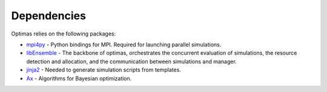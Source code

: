 Dependencies
============

Optimas relies on the following packages:

* `mpi4py <https://pypi.org/project/mpi4py/>`_ - Python bindings for MPI. Required for launching parallel simulations.
* `libEnsemble <https://pypi.org/project/libensemble/>`_ - The backbone of optimas, orchestrates the concurrent evaluation of simulations, the resource detection and allocation, and the communication between simulations and manager.
* `jinja2 <https://pypi.org/project/jinja2/>`_ - Needed to generate simulation scripts from templates.
* `Ax <https://pypi.org/project/ax-platform/>`_ - Algorithms for Bayesian optimization.
